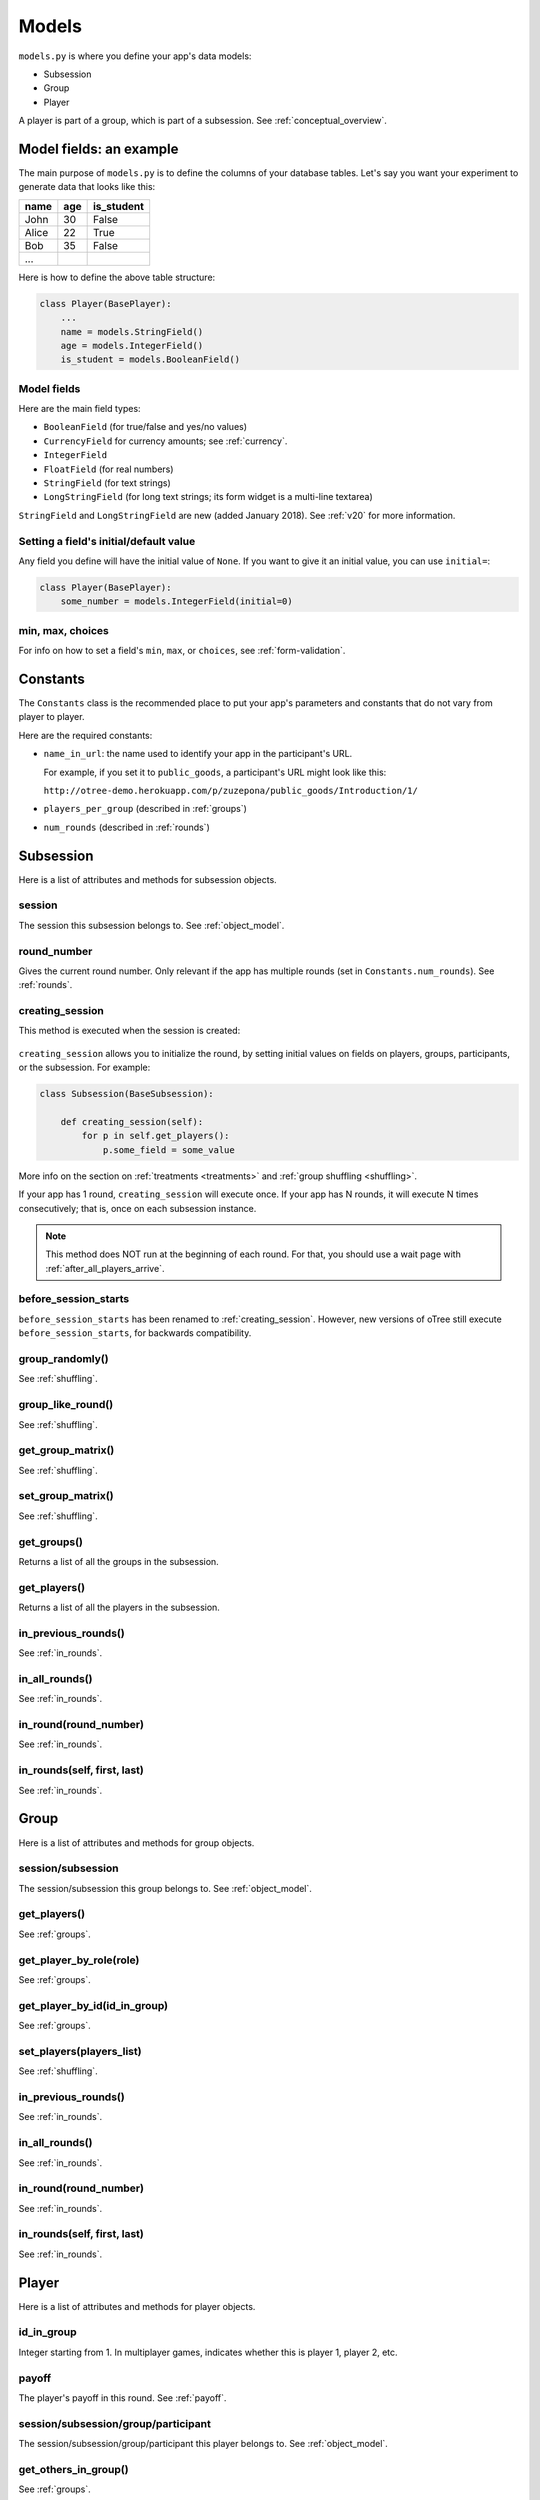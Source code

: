 Models
======

``models.py`` is where you define your app's data models:

-  Subsession
-  Group
-  Player

A player is part of a group, which is part of a subsession.
See :ref:`conceptual_overview`.

Model fields: an example
------------------------

The main purpose of ``models.py`` is to define the columns of your
database tables. Let's say you want your experiment to generate data
that looks like this:

.. csv-table::
    :header-rows: 1

    name,age,is_student
    John,30,False
    Alice,22,True
    Bob,35,False
    ...

Here is how to define the above table structure:

.. code-block:: python

    class Player(BasePlayer):
        ...
        name = models.StringField()
        age = models.IntegerField()
        is_student = models.BooleanField()


Model fields
~~~~~~~~~~~~

Here are the main field types:

-   ``BooleanField`` (for true/false and yes/no values)
-   ``CurrencyField`` for currency amounts; see :ref:`currency`.
-   ``IntegerField``
-   ``FloatField`` (for real numbers)
-   ``StringField`` (for text strings)
-   ``LongStringField`` (for long text strings; its form widget is a multi-line textarea)

``StringField`` and ``LongStringField`` are new (added January 2018).
See :ref:`v20` for more information.

Setting a field's initial/default value
~~~~~~~~~~~~~~~~~~~~~~~~~~~~~~~~~~~~~~~

Any field you define will have the initial value of ``None``.
If you want to give it an initial value, you can use ``initial=``:

.. code-block:: python

    class Player(BasePlayer):
        some_number = models.IntegerField(initial=0)


min, max, choices
~~~~~~~~~~~~~~~~~

For info on how to set a field's ``min``, ``max``, or ``choices``,
see :ref:`form-validation`.

.. _constants:

Constants
---------

The ``Constants`` class is the recommended place to put your app's
parameters and constants that do not vary from player
to player.

Here are the required constants:

-   ``name_in_url``: the name used to identify your app in the
    participant's URL.

    For example, if you set it to ``public_goods``, a participant's URL might
    look like this:

    ``http://otree-demo.herokuapp.com/p/zuzepona/public_goods/Introduction/1/``

-  ``players_per_group`` (described in :ref:`groups`)

-  ``num_rounds`` (described in :ref:`rounds`)


Subsession
----------

Here is a list of attributes and methods for subsession objects.


session
~~~~~~~

The session this subsession belongs to.
See :ref:`object_model`.


round_number
~~~~~~~~~~~~

Gives the current round number.
Only relevant if the app has multiple rounds
(set in ``Constants.num_rounds``).
See :ref:`rounds`.

.. _creating_session:

creating_session
~~~~~~~~~~~~~~~~

This method is executed when the session is created:

.. figure:: _static/creating-session.png

``creating_session`` allows you to initialize the round,
by setting initial values on fields on players, groups, participants, or the subsession.
For example:

.. code-block:: python

    class Subsession(BaseSubsession):

        def creating_session(self):
            for p in self.get_players():
                p.some_field = some_value

More info on the section on :ref:`treatments <treatments>` and
:ref:`group shuffling <shuffling>`.

If your app has 1 round, ``creating_session`` will execute once.
If your app has N rounds, it will execute N times consecutively;
that is, once on each subsession instance.

.. note::
    This method does NOT run at the beginning of each round.
    For that, you should use a wait page with :ref:`after_all_players_arrive`.

.. _before_session_starts:

before_session_starts
~~~~~~~~~~~~~~~~~~~~~

``before_session_starts`` has been renamed to :ref:`creating_session`.
However, new versions of oTree still execute ``before_session_starts``,
for backwards compatibility.

group_randomly()
~~~~~~~~~~~~~~~~

See :ref:`shuffling`.

group_like_round()
~~~~~~~~~~~~~~~~~~

See :ref:`shuffling`.

get_group_matrix()
~~~~~~~~~~~~~~~~~~

See :ref:`shuffling`.

set_group_matrix()
~~~~~~~~~~~~~~~~~~

See :ref:`shuffling`.


get_groups()
~~~~~~~~~~~~

Returns a list of all the groups in the subsession.

get_players()
~~~~~~~~~~~~~

Returns a list of all the players in the subsession.

in_previous_rounds()
~~~~~~~~~~~~~~~~~~~~

See :ref:`in_rounds`.

in_all_rounds()
~~~~~~~~~~~~~~~

See :ref:`in_rounds`.

in_round(round_number)
~~~~~~~~~~~~~~~~~~~~~~

See :ref:`in_rounds`.

in_rounds(self, first, last)
~~~~~~~~~~~~~~~~~~~~~~~~~~~~

See :ref:`in_rounds`.



Group
-----

Here is a list of attributes and methods for group objects.

session/subsession
~~~~~~~~~~~~~~~~~~

The session/subsession this group belongs to.
See :ref:`object_model`.


get_players()
~~~~~~~~~~~~~

See :ref:`groups`.

get_player_by_role(role)
~~~~~~~~~~~~~~~~~~~~~~~~

See :ref:`groups`.

get_player_by_id(id_in_group)
~~~~~~~~~~~~~~~~~~~~~~~~~~~~~

See :ref:`groups`.

set_players(players_list)
~~~~~~~~~~~~~~~~~~~~~~~~~

See :ref:`shuffling`.

in_previous_rounds()
~~~~~~~~~~~~~~~~~~~~

See :ref:`in_rounds`.

in_all_rounds()
~~~~~~~~~~~~~~~

See :ref:`in_rounds`.

in_round(round_number)
~~~~~~~~~~~~~~~~~~~~~~

See :ref:`in_rounds`.

in_rounds(self, first, last)
~~~~~~~~~~~~~~~~~~~~~~~~~~~~

See :ref:`in_rounds`.

Player
------

Here is a list of attributes and methods for player objects.

id_in_group
~~~~~~~~~~~
Integer starting from 1. In multiplayer games,
indicates whether this is player 1, player 2, etc.

payoff
~~~~~~
The player's payoff in this round. See :ref:`payoff`.

session/subsession/group/participant
~~~~~~~~~~~~~~~~~~~~~~~~~~~~~~~~~~~~

The session/subsession/group/participant this player belongs to.
See :ref:`object_model`.


get_others_in_group()
~~~~~~~~~~~~~~~~~~~~~

See :ref:`groups`.

get_others_in_subsession()
~~~~~~~~~~~~~~~~~~~~~~~~~~

See :ref:`groups`.

.. _role:

role()
~~~~~~
You can define this method to return a string label of the player's role,
usually depending on the player's ``id_in_group``.

For example::

    def role(self):
        if self.id_in_group == 1:
            return 'buyer'
        if self.id_in_group == 2:
            return 'seller'

Then you can use ``get_player_by_role('seller')`` to get player 2.
See :ref:`groups`.

Also, the player's role will be displayed in the oTree admin interface,
in the "results" tab.

in_previous_rounds()
~~~~~~~~~~~~~~~~~~~~

See :ref:`in_rounds`.

in_all_rounds()
~~~~~~~~~~~~~~~

See :ref:`in_rounds`.

in_round(round_number)
~~~~~~~~~~~~~~~~~~~~~~

See :ref:`in_rounds`.

in_rounds(self, first, last)
~~~~~~~~~~~~~~~~~~~~~~~~~~~~

See :ref:`in_rounds`.

Session
-------

num_participants
~~~~~~~~~~~~~~~~

The number of participants in the session.

config
~~~~~~

See :ref:`edit_config`
and :ref:`session_config_treatments`.

vars
~~~~

See :ref:`session_vars`.

Participant
-----------

vars
~~~~

See :ref:`vars`.

label
~~~~~

See :ref:`participant_label`.

id_in_session
~~~~~~~~~~~~~

The participant's ID in the session. This is the same as the player's
``id_in_subsession``.

payoff
~~~~~~

See :ref:`payoff`.

payoff_plus_participation_fee()
~~~~~~~~~~~~~~~~~~~~~~~~~~~~~~~

See :ref:`payoff`.


.. _how_otree_executes_code:

How oTree executes your code
----------------------------

Any code that is not inside a method
is basically *global* and *will only be executed once* --
when the server starts.

Some people write code mistakenly thinking that it will be re-executed for each
new session. For example, someone who wants to generate a random probability that a coin flip will
come up "heads" might do this in models.py:

.. code-block:: python

    class Constants(BaseConstants):
        heads_probability = random.random() # wrong

When the server starts, it loads models.py,
and executes the ``random.random()`` only once.
It will evaluate to some random number, for example "0.257291".
This means you have basically written this:

.. code-block:: python

    class Constants(BaseConstants):
        heads_probability = 0.257291

Because ``Constants`` is a global variable, that value 0.257291 will now be shared
by all players in all sessions.

For the same reason, this will not work either:

.. code-block:: python

    class Player(BasePlayer):

        heads_probability = models.FloatField(
            # wrong
            initial=random.random()
        )

The solution is to generate the random variables inside a method,
such as :ref:`creating_session`.

What's the difference between "Player" and "player"?
----------------------------------------------------

In your code, you should always use lower-case ``player``,
``group``, and ``subsession``. The only exception is defining the classes
in models.py, where you use ``class Player(BasePlayer)`` etc.

We use uppercase (e.g. ``Player``) when we are referring to the whole table
of players, and lowercase (``player``) when referring to a particular player,
i.e. a row in the table. In Python, ``Player`` is a class, and ``player``
is an instance of that class.

For example, in a template, to display a player's payoff,
we must use ``{{ player.payoff }}``, not ``{{ Player.payoff }}``.

However, for ``Constants``, we always use uppercase.
That's because ``Constants`` is not a database table with instances/rows,
because the constants are the same for all players.

How to make many fields
-----------------------

Let's say your app has many fields that are almost the same, such as:

.. code-block:: python

    class Player(BasePlayer):

        f1 = models.IntegerField(
            choices=[-1, 0, 1], widget=widgets.RadioSelect,
            blank=True, initial=0
        )
        f2 = models.IntegerField(
            choices=[-1, 0, 1], widget=widgets.RadioSelect,
            blank=True, initial=0
        )
        f3 = models.IntegerField(
            choices=[-1, 0, 1], widget=widgets.RadioSelect,
            blank=True, initial=0
        )
        f4 = models.IntegerField(
            choices=[-1, 0, 1], widget=widgets.RadioSelect,
            blank=True, initial=0
        )
        f5 = models.IntegerField(
            choices=[-1, 0, 1], widget=widgets.RadioSelect,
            blank=True, initial=0
        )
        f6 = models.IntegerField(
            choices=[-1, 0, 1], widget=widgets.RadioSelect,
            blank=True, initial=0
        )
        f7 = models.IntegerField(
            choices=[-1, 0, 1], widget=widgets.RadioSelect,
            blank=True, initial=0
        )
        f8 = models.IntegerField(
            choices=[-1, 0, 1], widget=widgets.RadioSelect,
            blank=True, initial=0
        )
        f9 = models.IntegerField(
            choices=[-1, 0, 1], widget=widgets.RadioSelect,
            blank=True, initial=0
        )
        f10 = models.IntegerField(
            choices=[-1, 0, 1], widget=widgets.RadioSelect,
            blank=True, initial=0
        )

        # etc...

This is quite complex; you should look for a way to simplify.

Are the fields all displayed on separate pages? If so, consider converting
this to a 10-round game with just one field. See the
`real effort <https://github.com/oTree-org/oTree/tree/master/real_effort>`__
sample game for an example of how to just have 1 page that gets looped over many rounds,
varying the question that gets displayed with each round.

If that's not possible, then put the repeated arguments into a dict in ``Constants``:

.. code-block:: python


    class Constants(BaseConstants):
        ...

        field_args = dict(
            choices=[-1, 0, 1], widget=widgets.RadioSelect, blank=True, initial=0
        )

Then use these arguments using dict unpacking (``**``):

.. code-block:: python

    class Player(BasePlayer):

        f1 = models.IntegerField(**Constants.field_args)
        f2 = models.IntegerField(**Constants.field_args)
        f3 = models.IntegerField(**Constants.field_args)
        # etc...
        f10 = models.IntegerField(**Constants.field_args)

You can also pass unique arguments in addition to the shared ones:

.. code-block:: python

    class Player(BasePlayer):

        f1 = models.IntegerField(label='What will you choose for 1?', **Constants.field_args)
        f2 = models.IntegerField(label='What will you choose for 2?', **Constants.field_args)
        f3 = models.IntegerField(label='What will you choose for 3?', **Constants.field_args)
        # etc...
        f10 = models.IntegerField(label='What will you choose for 10?', **Constants.field_args)
